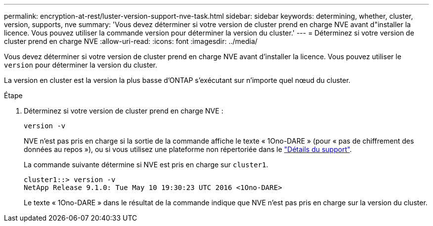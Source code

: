 ---
permalink: encryption-at-rest/luster-version-support-nve-task.html 
sidebar: sidebar 
keywords: determining, whether, cluster, version, supports, nve 
summary: 'Vous devez déterminer si votre version de cluster prend en charge NVE avant d"installer la licence. Vous pouvez utiliser la commande version pour déterminer la version du cluster.' 
---
= Déterminez si votre version de cluster prend en charge NVE
:allow-uri-read: 
:icons: font
:imagesdir: ../media/


[role="lead"]
Vous devez déterminer si votre version de cluster prend en charge NVE avant d'installer la licence. Vous pouvez utiliser le `version` pour déterminer la version du cluster.

La version en cluster est la version la plus basse d'ONTAP s'exécutant sur n'importe quel nœud du cluster.

.Étape
. Déterminez si votre version de cluster prend en charge NVE :
+
`version -v`

+
NVE n'est pas pris en charge si la sortie de la commande affiche le texte « 1Ono-DARE » (pour « pas de chiffrement des données au repos »), ou si vous utilisez une plateforme non répertoriée dans le link:configure-netapp-volume-encryption-concept.html#support-details["Détails du support"].

+
La commande suivante détermine si NVE est pris en charge sur `cluster1`.

+
[listing]
----
cluster1::> version -v
NetApp Release 9.1.0: Tue May 10 19:30:23 UTC 2016 <1Ono-DARE>
----
+
Le texte « 1Ono-DARE » dans le résultat de la commande indique que NVE n'est pas pris en charge sur la version du cluster.


